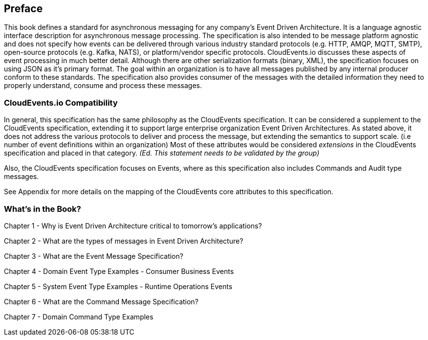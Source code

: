[preface]
== Preface ==

This book defines a standard for asynchronous messaging for any company's Event Driven Architecture. 
It is a language agnostic interface description for asynchronous message processing. 
The specification is also intended to be message platform agnostic and does not specify how events can be delivered through various industry standard protocols (e.g. HTTP, AMQP, MQTT, SMTP), open-source protocols (e.g. Kafka, NATS), or platform/vendor specific protocols.
CloudEvents.io discusses these aspects of event processing in much better detail.
Although there are other serialization formats (binary, XML), the specification focuses on using JSON as it's primary format.
The goal within an organization is to have all messages published by any internal producer conform to these standards. 
The specification also provides consumer of the messages with the detailed information they need to properly understand, consume and process these messages.

=== CloudEvents.io Compatibility ===
In general, this specification has the same philosophy as the CloudEvents specification.
It can be considered a supplement to the CloudEvents specification, extending it to support large enterprise organization Event Driven Architectures.
As stated above, it does not address the various protocols to deliver and process the message, but extending the semantics to support scale. (i.e number of event definitions within an organization)
Most of these attributes would be considered _extensions_ in the CloudEvents specification and placed in that category.
_(Ed. This statement needs to be validated by the group)_

Also, the CloudEvents specification focuses on Events, where as this specification also includes Commands and Audit type messages.

See Appendix for more details on the mapping of the CloudEvents core attributes to this specification.

=== What's in the Book? ===

Chapter 1 - Why is Event Driven Architecture critical to tomorrow's applications?

Chapter 2 - What are the types of messages in Event Driven Architecture?

Chapter 3 - What are the Event Message Specification?

Chapter 4 - Domain Event Type Examples - Consumer Business Events

Chapter 5 - System Event Type Examples - Runtime Operations Events 

Chapter 6 - What are the Command Message Specification?

Chapter 7 - Domain Command Type Examples 


